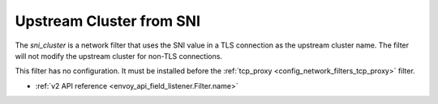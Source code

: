 .. _config_network_filters_sni_cluster:

Upstream Cluster from SNI
=========================

The `sni_cluster` is a network filter that uses the SNI value in a TLS
connection as the upstream cluster name. The filter will not modify the
upstream cluster for non-TLS connections.

This filter has no configuration. It must be installed before the
:ref:`tcp_proxy <config_network_filters_tcp_proxy>` filter.

* :ref:`v2 API reference <envoy_api_field_listener.Filter.name>`
